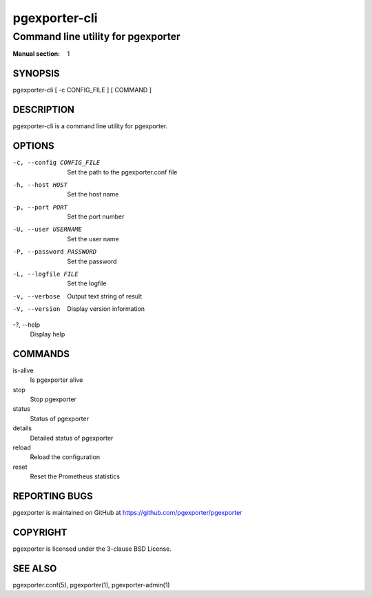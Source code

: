 ==============
pgexporter-cli
==============

-----------------------------------
Command line utility for pgexporter
-----------------------------------

:Manual section: 1

SYNOPSIS
========

pgexporter-cli [ -c CONFIG_FILE ] [ COMMAND ]

DESCRIPTION
===========

pgexporter-cli is a command line utility for pgexporter.

OPTIONS
=======

-c, --config CONFIG_FILE
  Set the path to the pgexporter.conf file

-h, --host HOST
  Set the host name

-p, --port PORT
  Set the port number

-U, --user USERNAME
  Set the user name

-P, --password PASSWORD
  Set the password

-L, --logfile FILE
  Set the logfile

-v, --verbose
  Output text string of result

-V, --version
  Display version information

-?, --help
  Display help

COMMANDS
========

is-alive
  Is pgexporter alive

stop
  Stop pgexporter

status
  Status of pgexporter

details
  Detailed status of pgexporter

reload
  Reload the configuration

reset
  Reset the Prometheus statistics

REPORTING BUGS
==============

pgexporter is maintained on GitHub at https://github.com/pgexporter/pgexporter

COPYRIGHT
=========

pgexporter is licensed under the 3-clause BSD License.

SEE ALSO
========

pgexporter.conf(5), pgexporter(1), pgexporter-admin(1)
